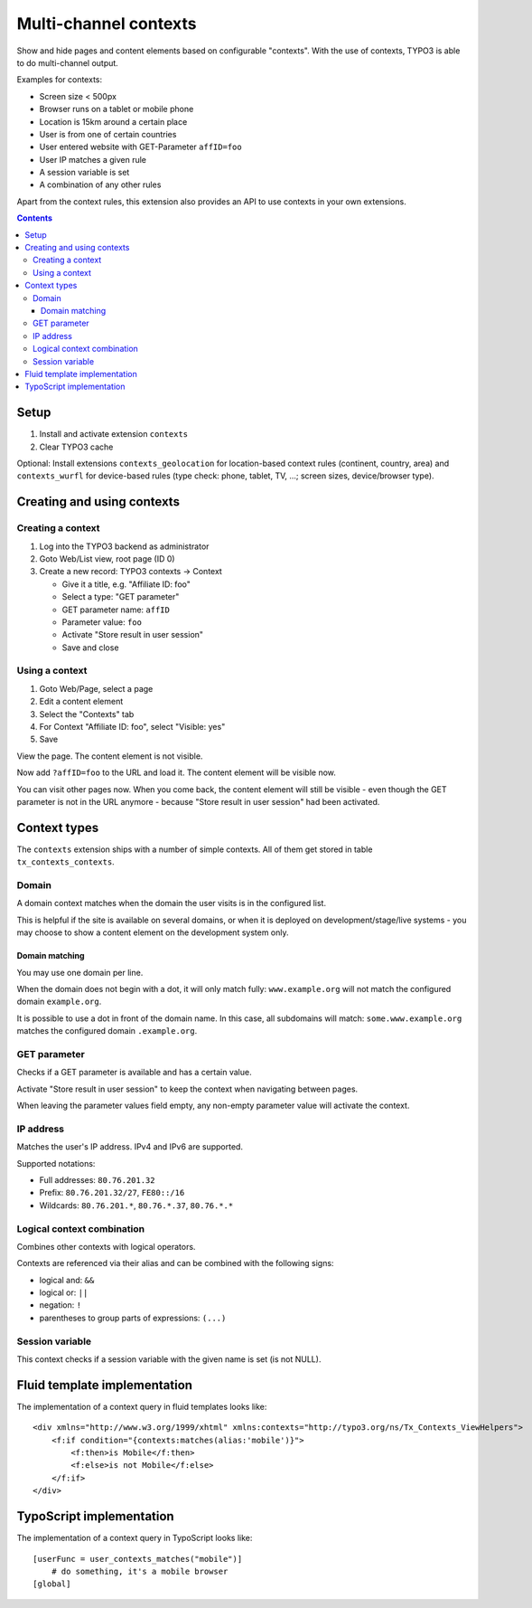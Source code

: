 **********************
Multi-channel contexts
**********************
Show and hide pages and content elements based on configurable "contexts".
With the use of contexts, TYPO3 is able to do multi-channel output.

Examples for contexts:

- Screen size < 500px
- Browser runs on a tablet or mobile phone
- Location is 15km around a certain place
- User is from one of certain countries
- User entered website with GET-Parameter ``affID=foo``
- User IP matches a given rule
- A session variable is set
- A combination of any other rules

Apart from the context rules, this extension also provides an API to use
contexts in your own extensions.

.. contents::

=====
Setup
=====
1. Install and activate extension ``contexts``
2. Clear TYPO3 cache

Optional: Install extensions ``contexts_geolocation`` for location-based
context rules (continent, country, area) and
``contexts_wurfl`` for device-based rules
(type check: phone, tablet, TV, ...; screen sizes, device/browser type).


===========================
Creating and using contexts
===========================

Creating a context
==================
1. Log into the TYPO3 backend as administrator
2. Goto Web/List view, root page (ID 0)
3. Create a new record: TYPO3 contexts -> Context

   - Give it a title, e.g. "Affiliate ID: foo"
   - Select a type: "GET parameter"
   - GET parameter name: ``affID``
   - Parameter value: ``foo``
   - Activate "Store result in user session"
   - Save and close

Using a context
===============
1. Goto Web/Page, select a page
2. Edit a content element
3. Select the "Contexts" tab
4. For Context "Affiliate ID: foo", select "Visible: yes"
5. Save

View the page. The content element is not visible.

Now add ``?affID=foo`` to the URL and load it.
The content element will be visible now.

You can visit other pages now. When you come back, the content element
will still be visible - even though the GET parameter is not in the URL
anymore - because "Store result in user session" had been activated.


=============
Context types
=============
The ``contexts`` extension ships with a number of simple contexts.
All of them get stored in table ``tx_contexts_contexts``.


Domain
======
A domain context matches when the domain the user visits is in the
configured list.

This is helpful if the site is available on several domains, or
when it is deployed on development/stage/live systems - you may choose
to show a content element on the development system only.

Domain matching
---------------
You may use one domain per line.

When the domain does not begin with a dot, it will only match fully:
``www.example.org`` will not match the configured domain ``example.org``.

It is possible to use a dot in front of the domain name.
In this case, all subdomains will match:
``some.www.example.org`` matches the configured domain ``.example.org``.


GET parameter
=============
Checks if a GET parameter is available and has a certain value.

Activate "Store result in user session" to keep the context when navigating
between pages.

When leaving the parameter values field empty, any non-empty parameter value
will activate the context.


IP address
==========
Matches the user's IP address. IPv4 and IPv6 are supported.

Supported notations:

- Full addresses: ``80.76.201.32``
- Prefix: ``80.76.201.32/27``, ``FE80::/16``
- Wildcards: ``80.76.201.*``, ``80.76.*.37``, ``80.76.*.*``


Logical context combination
===========================
Combines other contexts with logical operators.

Contexts are referenced via their alias and can be combined with
the following signs:

- logical and: ``&&``
- logical or: ``||``
- negation: ``!``
- parentheses to group parts of expressions: ``(...)``


Session variable
================
This context checks if a session variable with the given name is
set (is not NULL).


=============================
Fluid template implementation
=============================
The implementation of a context query in fluid templates looks like::

    <div xmlns="http://www.w3.org/1999/xhtml" xmlns:contexts="http://typo3.org/ns/Tx_Contexts_ViewHelpers">
        <f:if condition="{contexts:matches(alias:'mobile')}">
            <f:then>is Mobile</f:then>
            <f:else>is not Mobile</f:else>
        </f:if>
    </div>

=========================
TypoScript implementation
=========================
The implementation of a context query in TypoScript looks like::

    [userFunc = user_contexts_matches("mobile")]
        # do something, it's a mobile browser
    [global]
